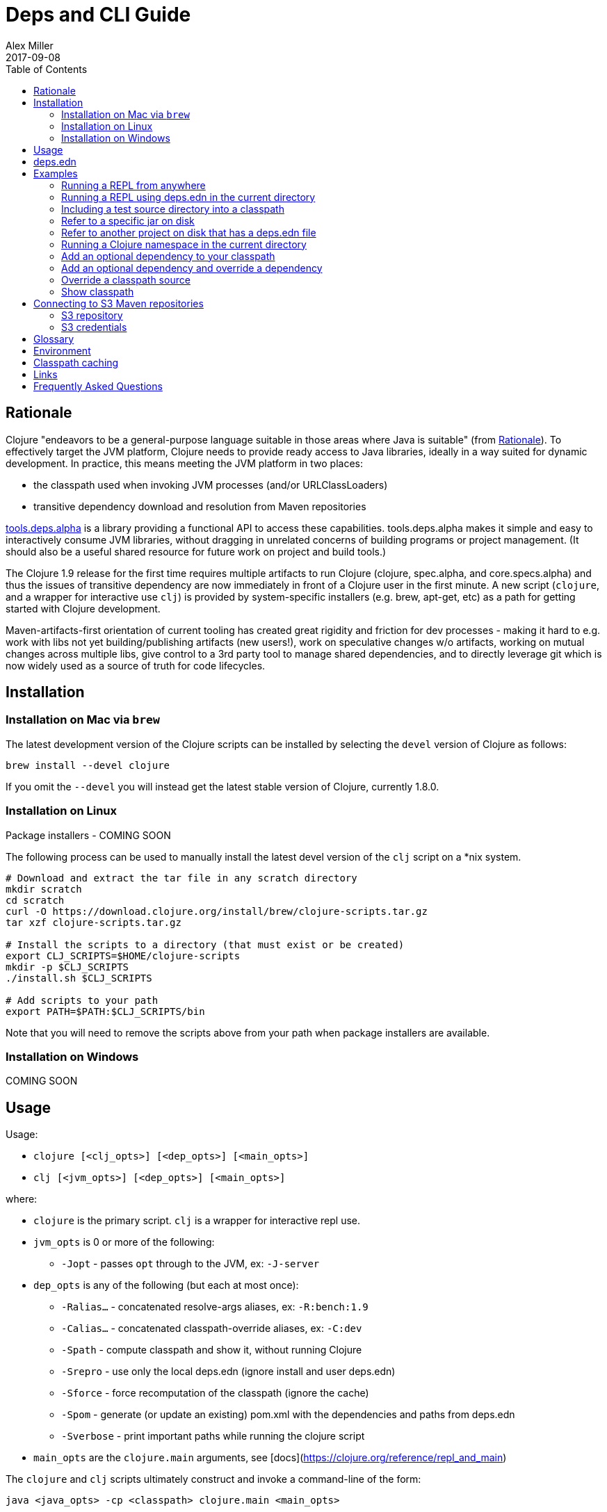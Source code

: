 = Deps and CLI Guide
Alex Miller
2017-09-08
:type: guides
:toc: macro
:icons: font

ifdef::env-github,env-browser[:outfilesuffix: .adoc]

toc::[]

== Rationale

Clojure "endeavors to be a general-purpose language suitable in those areas where Java is suitable" (from https://clojure.org/about/rationale[Rationale]). To effectively target the JVM platform, Clojure needs to provide ready access to Java libraries, ideally in a way suited for dynamic development. In practice, this means meeting the JVM platform in two places:

* the classpath used when invoking JVM processes (and/or URLClassLoaders)
* transitive dependency download and resolution from Maven repositories

https://github.com/clojure/tools.deps.alpha[tools.deps.alpha] is a library providing a functional API to access these capabilities. tools.deps.alpha makes it simple and easy to interactively consume JVM libraries, without dragging in unrelated concerns of building programs or project management. (It should also be a useful shared resource for future work on project and build tools.)

The Clojure 1.9 release for the first time requires multiple artifacts to run Clojure (clojure, spec.alpha, and core.specs.alpha) and thus the issues of transitive dependency are now immediately in front of a Clojure user in the first minute. A new script (`clojure`, and a wrapper for interactive use `clj`) is provided by system-specific installers (e.g. brew, apt-get, etc) as a path for getting started with Clojure development.

Maven-artifacts-first orientation of current tooling has created great rigidity and friction for dev processes - making it hard to e.g. work with libs not yet building/publishing artifacts (new users!), work on speculative changes w/o artifacts, working on mutual changes across multiple libs, give control to a 3rd party tool to manage shared dependencies, and to directly leverage git which is now widely used as a source of truth for code lifecycles.

== Installation

=== Installation on Mac via `brew`

The latest development version of the Clojure scripts can be installed by selecting the `devel` version of Clojure as follows:

[source,shell]
----
brew install --devel clojure
----

If you omit the `--devel` you will instead get the latest stable version of Clojure, currently 1.8.0.

=== Installation on Linux

Package installers - COMING SOON

The following process can be used to manually install the latest devel version of the `clj` script on a *nix system.

[source,shell]
----
# Download and extract the tar file in any scratch directory
mkdir scratch
cd scratch
curl -O https://download.clojure.org/install/brew/clojure-scripts.tar.gz
tar xzf clojure-scripts.tar.gz

# Install the scripts to a directory (that must exist or be created)
export CLJ_SCRIPTS=$HOME/clojure-scripts
mkdir -p $CLJ_SCRIPTS
./install.sh $CLJ_SCRIPTS

# Add scripts to your path
export PATH=$PATH:$CLJ_SCRIPTS/bin
----

Note that you will need to remove the scripts above from your path when package installers are available. 

=== Installation on Windows

COMING SOON

== Usage

Usage:

* `clojure [<clj_opts>] [<dep_opts>] [<main_opts>]`
* `clj [<jvm_opts>] [<dep_opts>] [<main_opts>]`

where:

* `clojure` is the primary script. `clj` is a wrapper for interactive repl use. 
* `jvm_opts` is 0 or more of the following:
** `-Jopt` - passes `opt` through to the JVM, ex: `-J-server`
* `dep_opts` is any of the following (but each at most once):
** `-Ralias...` - concatenated resolve-args aliases, ex: `-R:bench:1.9`
** `-Calias...` - concatenated classpath-override aliases, ex: `-C:dev`
** `-Spath` - compute classpath and show it, without running Clojure
** `-Srepro` - use only the local deps.edn (ignore install and user deps.edn)
** `-Sforce` - force recomputation of the classpath (ignore the cache)
** `-Spom` - generate (or update an existing) pom.xml with the dependencies and paths from deps.edn
** `-Sverbose` - print important paths while running the clojure script
* `main_opts` are the `clojure.main` arguments, see [docs](https://clojure.org/reference/repl_and_main)

The `clojure` and `clj` scripts ultimately construct and invoke a command-line of the form:

[source,shell]
----
java <java_opts> -cp <classpath> clojure.main <main_opts>
----

The `dep_opts` are used to compute the `<classpath>` in this final invocation. Classpaths are cached (except when using `-P`) - see the section on classpath caching below for more details. When a classpath is not available, the following process is used to construct the classpath:

* Compute the deps map
** Read the deps.edn file in the following locations:
*** Install directory (unless -Srepro)
*** Config directory (if it exists and unless -Srepro)
*** Current directory (if it exists)
** Combine the deps.edn maps in that order with `merge-with merge`
* Compute the resolve-deps args
** If `-R` specifies one or more aliases, find each alias in the deps map `:aliases`
** `merge-with` `merge` the alias maps - the result is the resolve-args map
* Invoke `resolve-deps` with deps map and resolve-args map
* Compute the classpath-overrides map
** If `-C` specifies one or more aliases, find each alias in the deps map `:aliases`
** `merge` the classpath-override alias maps
* Invoke `make-classpath` with the libs map returned by `resolve-deps`, the paths, and the classpath-args map
* Write the libs map to the classpath cache
* Write the classpath to the classpath cache

== deps.edn

The deps.edn file is an instance of the `::deps-map` https://github.com/clojure/tools.deps.alpha/blob/master/src/main/clojure/clojure/tools/deps/alpha/specs.clj[spec]. The full spec is defined below:

[cols="3<*", options="header", role="table"]
|===
| Spec name | Definition | Description |
| `::deps-map` | `(s/keys :opt-un [::paths ::deps ::aliases])` | The deps.edn format |
| `::paths` | `(s/coll-of string? :kind vector? :into [])` | Paths in current project to include in classpath |
| `::deps` | `(s/map-of ::lib ::coord)` | Dependencies, a map from lib to (optional) coord |
| `::lib` | `symbol?` | A library like `org.clojure/core` or `criterium` |
| `::coord` | `(s/or :mvn :mvn/coord :local :local/coord)` | The coordinate of different types. |
| `::aliases` | `(s/map-of ::alias (s/or :resolve-deps ::resolve-args :make-classpath ::classpath-args))` | Aliases for use at the command line |
| `::alias` | `keyword?` | The command line alias to use with `clj -R` or `clj -C` |
| `::resolve-args` | `(s/keys :opt-un [::extra-deps ::override-deps ::default-deps])` | Dep modifications to pass to `resolve-deps` |
| `::extra-deps` | `(s/map-of ::lib ::coord)` | Dependencies to add to the initial set |
| `::override-deps` | `(s/map-of ::lib ::coord)` | If dep is found when expanding deps, use this coordinate, regardless of what is specified |
| `::default-deps` | `(s/map-of ::lib ::coord)` | If dep is found when expanding deps and no coordinate is provided, use this coordinate |
| `::classpath-args` | `(s/keys :opt-un [::classpath-overrides ::extra-paths])` | Classpath modifications to pass to `make-classpath` |
| `::classpath-overrides` | `(s/map-of ::lib ::path)` | Override paths to use for libraries, passed to `make-classpath` |
| `::extra-paths` | `(s/coll-of string? :kind vector? :into [])` | Collection of extra paths to add to the classpath in addition to ::paths |
| `::mvn/repos` | `(s/map-of ::repo-id ::repo)` | Maven provider repo config |
| `::repo-id` | `string?` | Repository name |
| `::repo` | `(s/keys :opt-un [::url])` | A Maven repository configuration |
| `::url` | `string?` | A Maven repository url |
|===

Example:

[source,clojure]
----
{
 ;; Paths in project
 :paths ["src"]

 ;; Project dependencies, a map from lib to coordinate
 :deps {
   org.clojure/clojure {:mvn/version "1.8.0"}
   ring {:mvn/version "1.5.0"}
   hiccup {:mvn/version "1.0.5"}
 }

 ;; Aliases that can be used with -R and -C
 :aliases {
   ;; An alias that adds an extra dep to use for benchmarking: -R:bench
   :bench {:extra-deps {criterium {:mvn/version "0.4.4"}}}

   ;; An alias to override the default Clojure version: -R:1.9
   :1.9 {:override-deps {org.clojure/clojure {:mvn/version "1.9.0-beta2"}}}

   ;; A classpath override alias to use a local build of Clojure: -C:dev
   :dev {:classpath-overrides {org.clojure/clojure "/Users/me/clojure/target/classes"}}

   ;; Add extra paths to the classpath: -C:test
   :test {:extra-paths ["test"]}
 }

 ;; Configure Maven repos - these are typical set in the system deps.edn only
 :mvn/repos {
   "central" {:url "https://repo1.maven.org/maven2/"}
   "clojars" {:url "https://clojars.org/repo/"}
 }
}
----

== Examples

=== Running a REPL from anywhere

* Invoke: `clj`
* Given: No deps.edn file in the current directory.
* Result: Start a repl using the default deps file at <install>/deps.edn.

=== Running a REPL using deps.edn in the current directory

* Invoke: `clj`
* Given: A deps.edn file in the current directory.
* Result: Start a repl using the deps.edn file at ./deps.edn.

=== Including a test source directory into a classpath

* Invoke: `clj -C:test`
* Given: A deps.edn file like the one below.
* Result: Start a repl including external deps and a test source directory root.

[source,clojure]
----
;; deps.edn
{:deps {org.clojure/clojure {:mvn/version "1.9.0-beta2"}}
 :aliases {
   :test {:extra-paths ["test"]}
 }
}
----

=== Refer to a specific jar on disk

* Invoke `clj`
* Given: A deps.edn file like the one below.
* Result: Includes a specific jar file in your classpath

[source,clojure]
----
;; deps.edn
{:deps {org.clojure/clojure {:mvn/version "1.9.0-beta2"}
        oracle/driver {:local/root "/path/to/oracle/driver.jar"}}}
----

=== Refer to another project on disk that has a deps.edn file

* Invoke `clj`
* Given: A deps.edn file like the one below
* Result: Includes another project defined on disk, using /path/to/project/deps.edn will be used as the source of paths and deps for the dependency project. Support for other project types (pom.xml, project.clj) will be possible, but is not yet implemented.

[source,clojure]
----
;; deps.edn
{:deps {org.clojure/clojure {:mvn/version "1.9.0-beta2"}
        my.company/sibling-project {:local/root "/path/to/project"}}}
----

=== Running a Clojure namespace in the current directory

* Invoke: `clojure -m my.app 1 2 3`
* Result: Load the my.app namespace and invoke my.app/-main with the arguments `1 2 3`. If a deps.edn file exists, use it, otherwise use the default deps file.

=== Add an optional dependency to your classpath

* Invoke: `clj -R:bench`
* Given: A deps.edn file like the one below.
* Result: Start a repl using the deps and add the extra deps defined by the `:bench` alias.

[source,clojure]
----
;; deps.edn
{:deps {org.clojure/clojure {:mvn/version "1.8.0"}}
 :aliases {:bench {:extra-deps {criterium {:mvn/version "0.4.4"}}}}}
----

=== Add an optional dependency and override a dependency

* Invoke: `clj -R:bench:1.9`
* Given: A deps.edn file like the one below.
* Result: Start a repl using the deps and add the extra deps defined by the `:bench` alias and the override deps defined by the `:1.9` alias.

[source,clojure]
----
;; deps.edn
{:deps {org.clojure/clojure {:mvn/version "1.8.0"}}
 :aliases {:1.9 {:override-deps {org.clojure/clojure {:mvn/version "1.9.0-beta2"}}}
           :bench {:extra-deps {criterium {:mvn/version "0.4.4"}}}}}
----

=== Override a classpath source

* Invoke: `clj -R1.9 -Cdev`
* Given: A deps.edn file like the one below.
* Result: Start a repl using the deps, the override deps defined by the `:1.9` alias, and the classpath override for the dev path.

[source,clojure]
----
;; deps.edn
{:deps {org.clojure/clojure {:mvn/version "1.8.0"}}
 :aliases {:1.9 {:override-deps {org.clojure/clojure {:mvn/version "1.9.0-beta2"}}}
           :dev {:classpath-overrides {org.clojure/clojure "/Users/me/code/clojure/target/classes"}}}}
----

=== Show classpath

* Invoke `clj -Spath`
* Given: A deps.edn like the one below.
* Result: Computes the classpath and prints it to stdout

[source,clojure]
----
;; deps.edn
{:deps {:org.clojure/clojure {:mvn/version "1.8.0"}}}
----

Note that `-S` can be combined with other `clj` options as well.

== Connecting to S3 Maven repositories

The clj script includes support for connecting to private S3 Maven repositories (thanks to the https://github.com/s3-wagon-private/s3-wagon-private[s3-wagon-private] and https://github.com/spring-projects/aws-maven[aws-wagon] projects).

=== S3 repository

In your deps.edn file, include the s3 repository root:

[source,clojure]
----
{:deps {
   my.library {:mvn/version "0.1.2"}
 }
 :mvn/repos {
   "my-private-repo" {:url "s3://my-bucket/maven/releases"}
 }
}
----

=== S3 credentials

There are several ways to specify your AWS S3 credentials:

1. Set the environment variables `AWS_ACCESS_KEY_ID` and `AWS_SECRET_ACCESS_KEY`.
2. Create a default profile in the AWS credentials file `~/.aws/credentials` (older `~/.aws/config` also supported).
3. Create a named profile in the AWS credentials file and set the environment variable `AWS_PROFILE` with its name.
4. Amazon ECS container and instance profile credentials should also work, but have not been tested.

For more information, most of the advice in http://docs.aws.amazon.com/sdk-for-java/v1/developer-guide/credentials.html[this AWS document] describes how credentials are located. Note however that the Java system properties options will NOT work with the clojure scripts (but would work if using the tools.deps.alpha library directly).

== Glossary

**Library**

An independently-developed chunk of code residing in a directory hierarchy under a root.  We will narrow to those libraries that can be globally named, e.g. `my.namespace/my-lib`.

**Artifact**

A snapshot of a library, captured at a point in time, possibly subjected to some build process, labeled with a version, containing some manifest documenting its dependencies, and packaged in e.g. a jar.

**Dependency**

An expression, at the project/library level, that the declaring library needs the declared library in order to provide some of its functions. Must at least specify library name, might also specify version and other attrs. Actual (functional) dependencies are more fine-grained. 

We would like to support:

* maven artifacts
* unversioned libraries - a file location identifying a jar or directory root
* git coordinates (later)

**Classpath (and roots/paths)**

An ordered list of local 'places' (filesystem directories and/or jars) that will form root paths for searches of requires/imports at runtime, supplied as an argument to Java which controls the semantics. We discourage order-dependence in the classpath, which implies something is duplicated (and thus likely broken).

**Expansion**

Given a set of root dependencies, a full walk of the transitive dependencies.

**Resolution**

Given a collection of root dependencies and additional modifications, creates a fully-expanded dependency tree, then produces a mapping from each library mentioned to a single version to be used that would satisfy all dependents, as well as the local path. We will also include those dependents for each entry. Conflicts arise only if libraries depend on different major versions of a library.

**Classpath creation**

Creates a classpath from a resolved lib-map and optional extra local lib paths. Current plan for lib-map does not provide for control over resulting order.

**Version**

A human numbering system whose interpretation is determined by convention. Usually x.y.z. Must protect against 'semver' interpretation, which allows libraries to break users while keeping the name the same. Ascending by convention - higher numbers are 'later', vague compatibility with lower/earlier.

**Version difference**

This occurs when the dependency expansion contains the same library with more than one "version" specified but where there is a relative ordering (either by number or by SHA etc). Version differences can be resolved by choosing the "later" or "newest" version when that relationship can be established.

**Version conflict**

A version conflict occurs when the dependency expansion contains the same library with more than one "version" such that the best choice cannot be automatically chosen:

* semver version breakage (major version changed)
* github shas that do not contain any common root or ancestry (two shas on different branches for example)
* versions that cross different repos or repo types such that no relative relationship can be established

**Maven Repo**

A repository of library artifacts - e.g. Maven central or Clojars

**Requires and imports**

Mentions in source code of library (sub)components that must be in the classpath in order to succeed. namespace and package/class names are transformed into path components.

== Environment

The `clojure` and `clj` scripts rely on several directories and optionally on several environment variables. In general, as a new user of `clj`, you can ignore this section as everything is taken care of by default.

* scripts directory
** Created during installation
** Contents:
*** `bin/clojure` - main script
*** `bin/clj` - wrapper script for interactive repl use (uses `rlwrap`)
*** `deps.edn` - install level deps.edn file, with some default deps (Clojure, etc)
*** `example-deps.edn` - commented example that gets copied to `<config_dir>/deps.edn`
*** `libexec/clojure-scripts-X.Y.Z.jar` - uberjar invoked by `clojure` to construct classpaths
* config directory
** Can be created to hold a deps.edn file that carries across installation upgrades and takes affect across projects
** Locations checked in this order:
*** If `$CLJ_CONFIG` is set, then use `$CLJ_CONFIG` (explicit override)
*** If `$XDG_CONFIG_HOME` is set, then use `$XDG_CONFIG_HOME/clojure` (follows Freedesktop conventions)
*** Else use `$HOME/.clojure`
** Contents:
*** `deps.edn` - user deps file, defines default Clojure version and provider defaults
* cache directory
** Lazily created if `clojure` is invoked without a local `deps.edn` file. Locations checked in this order:
*** If `$CLJ_CACHE` is set, then use `$CLJ_CACHE` (explicit override)
*** If `$XDG_CACHE_HOME` is set, then use `$XDG_CACHE_HOME/clojure` (follows Freedesktop conventions)
*** Else use `config_dir/.cpcache`
** Contents:
*** See the section below on classpath caching

== Classpath caching

Classpath files are cached in the current directory under `.cpcache/`. File are of two forms:

* `.cpcache/<hash>.libs` - a `::lib-map` in the https://github.com/clojure/tools.deps.alpha/blob/master/src/main/clojure/clojure/tools/deps/alpha/specs.clj[specs], the output of running `resolve-deps`
* `.cpcache/<hash>.cp` - a classpath string, the output of `make-classpath`

where the `<hash>` is based on the config file paths, the resolve-aliases, and the classpath aliases.

The cached classpath file is used when:

* It exists
* It is newer than `deps.edn`
* It is newer than all of the existing config files

== Links

Resources:

* "Dependency Heaven" talk from EuroClojure 2017 - http://cdn.cognitect.com/presentations/2017/dependency_heaven.pdf[slides], https://youtube.com/watch?v=sStlTye-Kjk[video]

Repositories:

* https://github.com/clojure/tools.deps.alpha[tools.deps.alpha] - library for walking dependencies and building classpaths
* https://github.com/clojure/brew-install[brew-install] - the clojure scripts and brew formula

== Frequently Asked Questions

*Are these scripts and tools.deps.alpha done?*

No. There are lots of known gaps and ideas still to implement. But it is useful now. :)

*Is clj a replacement for lein and boot?*

No. The clojure scripts are focused on a) building classpaths and b) launching clojure programs. They do not (and will not) create artifacts, deploy artifacts, etc. 

tools.deps.alpha aims to provide programmatic building blocks for dependency resolution and classpath construction. clj/clojure wraps these into a command-line form that can be used to run Clojure programs. You can compose these pieces to do many other things.

*Do these scripts allow you to dynamically add dependencies to a running repl?*

No. Other tools exist to do this now or could be added on top of the existing functionality but this was not part of the initial goal.

